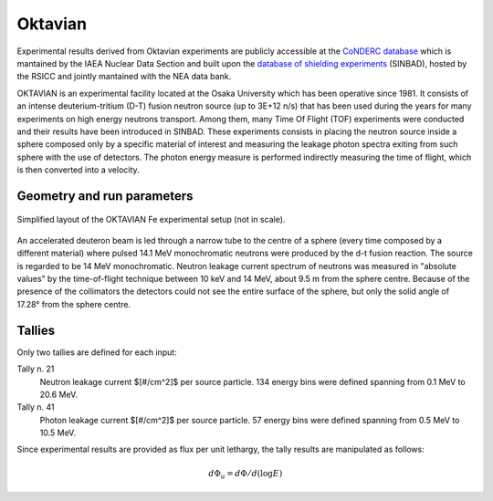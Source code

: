 .. _oktavian:

Oktavian
--------

Experimental results derived from Oktavian experiments are publicly accessible at the
`CoNDERC database <https://www-nds.iaea.org/conderc/oktavian>`_ which is mantained by the
IAEA Nuclear Data Section and built upon the
`database of shielding experiments <https://rsicc.ornl.gov/Benchmarks.aspx>`_ (SINBAD), hosted
by the RSICC and jointly mantained with the NEA data bank.

OKTAVIAN is an experimental facility located at the Osaka University which has been
operative since 1981. It consists of an intense deuterium-tritium (D-T) fusion
neutron source (up to 3E+12 n/s) that has been used during the years for
many experiments on high energy neutrons transport. Among them, many Time Of Flight
(TOF) experiments were conducted and their results have been
introduced in SINBAD. These experiments consists in placing the neutron source inside
a sphere composed only by a specific material of interest and measuring the leakage
photon spectra exiting from such sphere with the use of detectors. The photon energy
measure is performed indirectly measuring the time of flight, which is then converted
into a velocity.

Geometry and run parameters
^^^^^^^^^^^^^^^^^^^^^^^^^^^

.. figure:: /img/benchmarks/oktavian simplified.png
    :width: 600
    :align: center

    Simplified layout of the OKTAVIAN Fe experimental setup (not in scale).

An accelerated deuteron beam is led through a narrow tube to the centre of a sphere
(every time composed by a different material) where pulsed 14.1 MeV monochromatic 
neutrons were produced by the d-t fusion reaction. The source is regarded to be 14
MeV monochromatic. Neutron leakage current spectrum of neutrons was measured in 
"absolute values" by the time-of-flight technique between 10 keV and 14 MeV, about
9.5 m from the sphere centre. Because of the presence of the collimators the 
detectors could not see the entire surface of the sphere, but only the solid angle
of 17.28° from the sphere centre.

Tallies
^^^^^^^

Only two tallies are defined for each input:

Tally n. 21
  Neutron leakage current $[\#/cm^2]$ per source particle. 134 energy bins were defined spanning from 0.1 MeV to 20.6 MeV.
Tally n. 41
  Photon leakage current $[\#/cm^2]$ per source particle. 57 energy bins were defined spanning from 0.5 MeV to 10.5 MeV.

Since experimental results are provided as flux per unit lethargy, the tally results are manipulated as follows:

.. math::
    d\Phi_u = d\Phi/d(\log{E})

.. seealso:: **Related papers and contributions:**

    * A. Milocco, A. Trkov and I. A. Kodeli, 2010, "The OKTAVIAN TOF experiments in SINBAD: Evaluation of the
      experimental uncertainties", *Annals of Nuclear Energy*, **37** 443-449
    * I.Kodeli, E. Sartori and B. Kirk, “SINBAD - Shielding Benchmark Experiments - Status and Planned Activities”,
      *Proceedings of the ANS 14th Biennial Topical Meeting of Radiation Protection and Shielding Division*,
      Carlsbad, New Mexico (April 3-6, 2006)
